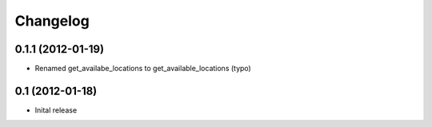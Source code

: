 Changelog
=========

0.1.1 (2012-01-19)
------------------

* Renamed get_availabe_locations to get_available_locations (typo)


0.1 (2012-01-18)
----------------

* Inital release